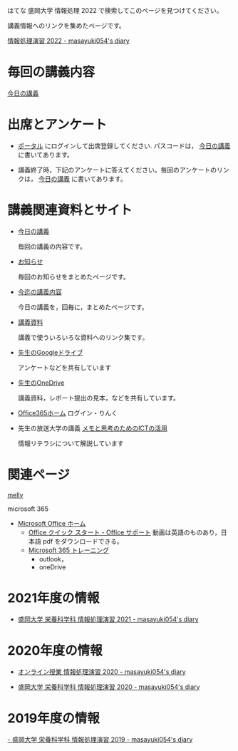 はてな 盛岡大学 情報処理 2022 で検索してこのページを見つけてください。

講義情報へのリンクを集めたページです。

[[https://masayuki054.hatenablog.com/entry/2022/02/16/102612][情報処理演習 2022 - masayuki054's diary]]


* 毎回の講義内容

  [[https://masayuki054.github.io/morioka_u_ict][今日の講義]]

* 出席とアンケート
  
 - [[https://morioka-u.ap-cloud.com/prtl][ポータル]] にログインして出席登録してください. パスコードは，
   [[https://masayuki054.github.io/morioka_u_ict][今日の講義]] に書いてあります。

- 講義終了時，下記のアンケートに答えてください。毎回のアンケートのリン
  クは， [[https://masayuki054.github.io/morioka_u_ict][今日の講義]] に書いてあります。

   
* 講義関連資料とサイト

- [[https://masayuki054.github.io/morioka_u_ict/][今日の講義]]

  毎回の講義の内容です。
  
- [[https://masayuki054.github.io/morioka_u_ict/announce.html][お知らせ]]

  毎回のお知らせをまとめたページです。
  
- [[https://masayuki054.github.io/morioka_u_ict/lect.html][今迄の講義内容]]

  今日の講義を，回毎に，まとめたページです。

- [[https://masayuki054.github.io/morioka_u_ict/reference.html][講義資料]]

  講義で使ういろいろな資料へのリンク集です。

  
- [[https://drive.google.com/drive/folders/164TCa1qgyWuqawCVlun6tChBW_w77r1Y?usp=sharing][先生のGoogleドライブ]]
  
  アンケートなどを共有しています
  
- [[https://moriokauniv-my.sharepoint.com/personal/3000261_morioka-u_ac_jp/_layouts/15/onedrive.aspx?originalPath=aHR0cHM6Ly9tb3Jpb2thdW5pdi1teS5zaGFyZXBvaW50LmNvbS86ZjovZy9wZXJzb25hbC8zMDAwMjYxX21vcmlva2EtdV9hY19qcC9Fc1lQRnFuMUdvUkNwcGFKQXVnUEtFSUJETnB4T0YtdkdHcmp0WWdKNWptdG9RP3J0aW1lPTMyaUo3YlA4MkVn&id=%2Fpersonal%2F3000261%5Fmorioka%2Du%5Fac%5Fjp%2FDocuments%2Fmorioka%2Du%2F%E6%83%85%E5%A0%B1%E5%87%A6%E7%90%86%E6%BC%94%E7%BF%922021][先生のOneDrive]]
  
  講義資料，レポート提出の見本，などを共有しています。

- [[https://www.office.com/][Office365ホーム]] ログイン・りんく

- 先生の放送大学の講義 [[https://masayuki054.github.io/ict_literacy_for_thinking_and_memo/][メモと思考のためのICTの活用]]

  情報リテラシについて解説しています
   
* 関連ページ

   [[https://mellyclass.com/morioka-u/classrooms][melly]]

   microsoft 365
   - [[https://www.office.com/][Microsoft Office ホーム]]
     - [[https://support.office.com/ja-jp/article/office-%E3%82%AF%E3%82%A4%E3%83%83%E3%82%AF-%E3%82%B9%E3%82%BF%E3%83%BC%E3%83%88-25f909da-3e76-443d-94f4-6cdf7dedc51e][Office クイック スタート - Office サポート]]
       動画は英語のものあり，日本語 pdf をダウンロードできる。
     - [[https://support.office.com/ja-jp/office-training-center][Microsoft 365 トレーニング]]
       - outlook，
       - oneDrive

* 2021年度の情報

- [[http://masayuki054.hatenablog.com/entry/2021/04/11/150833?_ga=2.65235245.2009474851.1618057154-1469270814.1611790568][盛岡大学 栄養科学科 情報処理演習 2021 - masayuki054's diary]]
	 
* 2020年度の情報

  - [[http://masayuki054.hatenablog.com/entry/2020/05/17/215714][オンライン授業 情報処理演習 2020 - masayuki054's diary]]

  - [[http://masayuki054.hatenablog.com/entry/2020/03/10/210112][盛岡大学 栄養科学科 情報処理演習 2020 - masayuki054's diary]]
  
* 2019年度の情報
  
  [[http://masayuki054.hatenablog.com/entry/2019/03/18/194043][- 盛岡大学 栄養科学科 情報処理演習 2019 - masayuki054's diary]]


